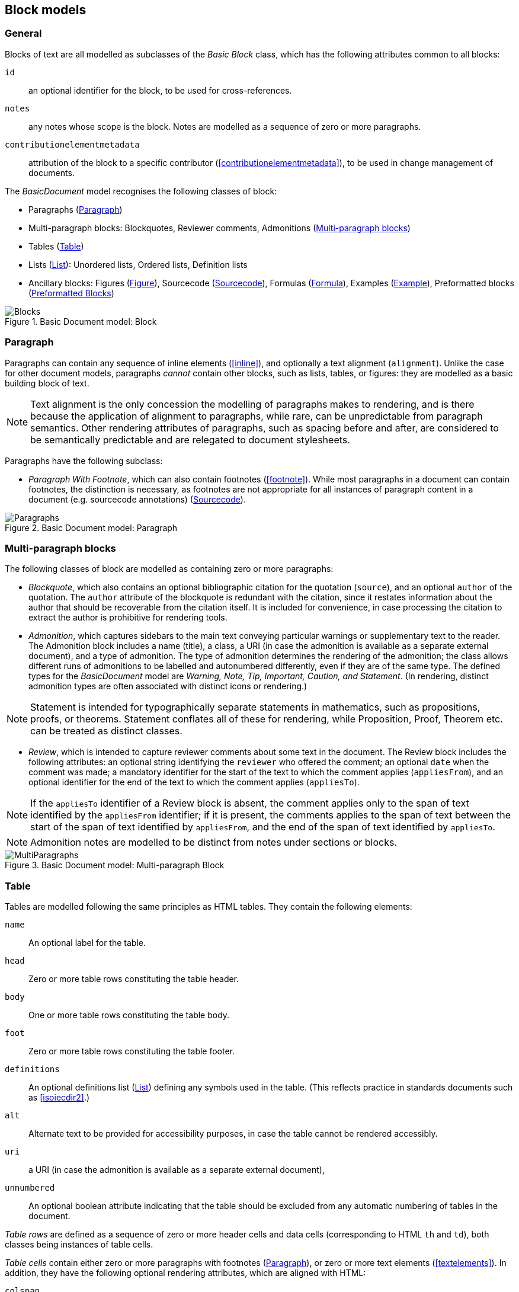 
[[basicblock]]
== Block models

=== General

Blocks of text are all modelled as subclasses of the _Basic Block_ class, which has the following attributes common to all blocks:

`id`:: an optional identifier for the block, to be used for cross-references.
`notes`:: any notes whose scope is the block. Notes are modelled as a sequence of zero or more paragraphs.
`contributionelementmetadata`:: attribution of the block to a specific contributor (<<contributionelementmetadata>>), to be used in change management of documents.

The _BasicDocument_ model recognises the following classes of block:

* Paragraphs (<<basicpara>>)
* Multi-paragraph blocks: Blockquotes, Reviewer comments, Admonitions (<<basicmultipara>>)
* Tables (<<basictable>>)
* Lists (<<basiclist>>): Unordered lists, Ordered lists, Definition lists
* Ancillary blocks: Figures (<<basicfigure>>),
Sourcecode (<<basicsourcecode>>),
Formulas (<<basicformula>>),
Examples (<<basicexample>>),
Preformatted blocks (<<basicliteral>>)

.Basic Document model: Block
image::basicdoc-models/images/Blocks.png[]


[[basicpara]]
=== Paragraph

Paragraphs can contain any sequence of inline elements (<<inline>>), and optionally a text alignment (`alignment`).
Unlike the case for other document models, paragraphs _cannot_
contain other blocks, such as lists, tables, or figures: they are modelled as a basic building block of text.

NOTE: Text alignment is the only concession the modelling of paragraphs makes to rendering, and is there because the application of alignment to paragraphs, while rare, can be unpredictable from paragraph semantics. Other rendering attributes of paragraphs, such as spacing before and after, are considered to be semantically predictable and are relegated to document stylesheets.

Paragraphs have the following subclass:

* _Paragraph With Footnote_, which can also contain footnotes (<<footnote>>). While most paragraphs in a document can contain footnotes, the distinction is necessary, as footnotes are not appropriate for all instances of paragraph content in a document (e.g. sourcecode annotations) (<<basicsourcecode>>).

.Basic Document model: Paragraph
image::basicdoc-models/images/Paragraphs.png[]

[[basicmultipara]]
=== Multi-paragraph blocks


The following classes of block are modelled as containing zero or more paragraphs:

* _Blockquote_, which also contains an optional bibliographic citation for the quotation (`source`), and an optional `author` of the quotation. The `author` attribute of the blockquote is redundant with the citation, since it restates information about the author that should be recoverable from the citation itself. It is included for convenience, in case processing the citation to extract the author is prohibitive for rendering tools.

//, and it is motivated by the separate inclusion of `author` as an attribute in blockquotes in Asciidoctor.

* _Admonition_, which captures sidebars to the main text conveying particular warnings or supplementary text to the reader. The Admonition block includes a name (title), a class, a URI (in case the admonition is available as a separate external document), and a type of admonition. The type of admonition determines the rendering of the admonition; the class allows different runs of admonitions to be labelled and autonumbered differently, even if they are of the same type. The defined types for the _BasicDocument_ model are _Warning, Note, Tip, Important, Caution, and Statement_. (In rendering, distinct admonition types are often associated with distinct icons or rendering.) 

NOTE: Statement is intended for typographically separate statements in mathematics, such as propositions, proofs, or theorems. Statement conflates all of these for rendering, while Proposition, Proof, Theorem etc. can be treated as distinct classes.

* [[review]]_Review_, which is intended to capture reviewer comments about some text in the document. The Review block includes the following attributes: an optional string identifying the `reviewer` who offered the comment; an optional `date` when the comment was made; a mandatory identifier for the start of the text to which the comment applies (`appliesFrom`), and an optional identifier for the end of the text to which the comment applies (`appliesTo`).

NOTE: If the `appliesTo` identifier of a Review block is absent, the comment applies only to the span of text identified by the `appliesFrom` identifier; if it is present, the comments applies to the span of text between the start of the span of text identified by `appliesFrom`, and the end of the span of text identified by `appliesTo`.

NOTE: Admonition notes are modelled to be distinct from notes under sections or blocks.

.Basic Document model: Multi-paragraph Block
image::basicdoc-models/images/MultiParagraphs.png[]

[[basictable]]
=== Table


Tables are modelled following the same principles as HTML tables. They contain the following elements:

`name`:: An optional label for the table.
`head`:: Zero or more table rows constituting the table header.
`body`:: One or more table rows constituting the table body.
`foot`:: Zero or more table rows constituting the table footer.
`definitions`:: An optional definitions list (<<basiclist>>) defining any symbols used in the table. (This reflects practice in standards documents such as <<isoiecdir2>>.)
`alt`:: Alternate text to be provided for accessibility purposes, in case the table cannot be rendered accessibly.
`uri`:: a URI (in case the admonition is available as a separate external document), 
`unnumbered`:: An optional boolean attribute indicating that the table should be excluded from any automatic numbering of tables in the document.

_Table rows_ are defined as a sequence of zero or more header cells and data cells (corresponding to HTML `th` and `td`), both classes being instances of table cells.

_Table cells_ contain either zero or more paragraphs with footnotes (<<basicpara>>), or zero or more text elements (<<textelements>>). In addition, they have the following optional rendering attributes, which are aligned with HTML:

`colspan`:: Number of columns in the underlying table grid which the cell spans.
`rowspan`:: Number of rows in the underlying table grid which the cell spans.
`align`:: Textual alignment of the cell.

.Basic Document model: Table
image::basicdoc-models/images/Tables.png[]

[[basiclist]]
=== List

Lists are modelled following the same principles as HTML lists. All lists contain zero or more _list items_, which by default consist of an identifier (`id`), and one or more paragraphs with footnotes (<<basicpara>>). This allows individual list items in a list to be cross-referenced within the document.

Three subclasses of List are modelled.

* _Unordered lists_ are equivalent to the List base class.

* _Ordered lists_ are Lists with a `type` attribute, describing the kind of numeration applied to the List; the values allowed under the _BasicDocument_ model are _roman, alphabet, arabic, roman_upper, alphabet_upper_, corresponding to lowercase Roman numerals, lowercase alphabetic letters, Arabic numerals, uppercase Roman numerals, and uppercase alphabetic letters.

* _Definition lists_ override the definition of the List Item to be a pair of `item` (zero or more text elements: <<textelements>>) and `definition` (zero or more paragraphs with footnotes: <<basicpara>>).

.Basic Document model: List
image::basicdoc-models/images/Lists.png[]


[[supporting-blocks]]
=== Ancillary blocks

==== General

Functionally, figures, sourcecode, formulas, preformatted blocks and examples all play a similar role, as providing illustrative content that is ancillary to the main content. However each class has its own particular structure.

.Basic Document model: Figure, Sourcecode, Formula, Example
image::basicdoc-models/images/AncillaryBlocks.png[]


[[basicfigure]]
==== Figure

Figures are wrappers for images, and may themselves contain figures (_Subfigure_ class). They contain the following elements, all of which are optional:

`name`:: A label for the figure.
`class`:: A class for the figure; this is to allow diffent classes of figure (e.g. _Plate_, _Chart_, _Diagram_) to be autonumbered and captioned differently.
`image`:: An image (<<image>>).
`source`:: A URI or other reference intended to link to an externally hosted image (or equivalent).
`definitions`:: An optional definitions list (<<basiclist>>) defining any symbols used in the figure. (This reflects practice in <<isoiecdir2>>.)
`footnotes`:: Optional footnotes specific to the figure. (This reflects practice in <<isoiecdir2>>.)
`figure`:: Zero or more embedded figures. (This reflects practice in e.g. <<isoiecdir2>>, and subfigures are intended to be mutually exclusive with `image`, `source`: the latter are intended for leaf node figures.)
`unnumbered`:: An optional boolean attribute indicating that the figure should be excluded from any automatic numbering of figures in the document.


[[basicsourcecode]]
==== Sourcecode

Sourcecode blocks are wrappers for computer code or comparable text. They contain the following elements:

`name`:: A label for the source code.
`filename`:: A file name associated with the source code (and which could be used to extract the source code fragment to from the document, or to populate the source code fragment with from the external file, in automated processing of the document).
`lang`:: The computer language or other notational convention that the source code is expressed in.
`content`:: The computer code or other such text presented in the block, as a single unformatted string. (The string should be treated as preformatted text, with whitespace treated as significant.)
`callouts`:: Zero or more cross-references (<<crossreferences>>); these are intended to be embedded within the `content` string, and link to annotations.
`calloutAnnotations`:: These are annotations to the source code; each annotation consists of zero or more paragraphs, and is intended to be referenced by a callout within the source code.
`unnumbered`:: An optional boolean attribute indicating that the sourcecode block should be excluded from any automatic numbering of sourcecode blocks in the document.

[[basicformula]]
==== Formula

Formula blocks are wrappers for mathematical or other formulas. They contain the following elements:

`stem`:: A STEM element (<<textelements>>), constituting the content of the formula
`definitions`:: An optional definitions list (<<basiclist>>) defining any symbols used in the formula. (This reflects practice in <<isoiecdir2>>.)
`unnumbered`:: An optional boolean attribute indicating that the formula should be excluded from any automatic numbering of formulas in the document.

[[basicliteral]]
==== Preformatted Blocks

Preformatted blocks are wrappers for text to be rendered with fixed-width typeface, and preserving spaces including line breaks. They are intended for a restricted number of functions, most typically ASCII Art (which is still in prominent use in some standards documents), and computer output. In most cases, Sourcecode blocks (<<basicsourcecode>>) is more appropriate in markup, as it is more clearly motivated semantically.

It contains the following elements (which are a subset of the elements of Sourcecode blocks):

`name`:: A label for the preformatted text.
`content`:: The preformatted text presented in the block, as a single unformatted string. (Whitespace is treated as significant.)

[[basicexample]]
==== Example

Example blocks are wrappers for open-ended example text. They consist of a combination of any of the following blocks:

* Formula
* List
* Blockquote (which is how generic text is included in an example)
* Sourcecode
* Paragraph

It also contains the following elements:

`unnumbered`:: An optional boolean attribute indicating that the example should be excluded from any automatic numbering of examples in the document.


